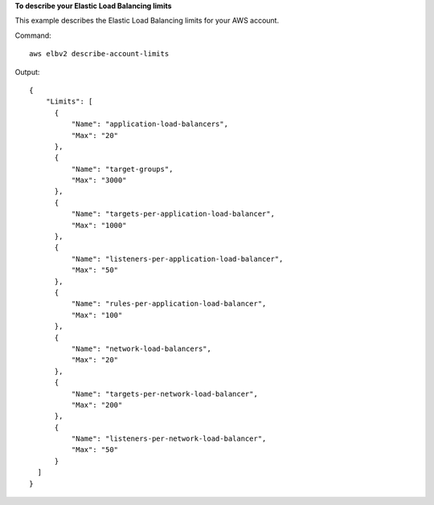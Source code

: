 **To describe your Elastic Load Balancing limits**

This example describes the Elastic Load Balancing limits for your AWS account.

Command::

  aws elbv2 describe-account-limits

Output::

  {
      "Limits": [
        {
            "Name": "application-load-balancers",
            "Max": "20"
        },
        {
            "Name": "target-groups",
            "Max": "3000"
        },
        {
            "Name": "targets-per-application-load-balancer",
            "Max": "1000"
        },
        {
            "Name": "listeners-per-application-load-balancer",
            "Max": "50"
        },
        {
            "Name": "rules-per-application-load-balancer",
            "Max": "100"
        },
        {
            "Name": "network-load-balancers",
            "Max": "20"
        },
        {
            "Name": "targets-per-network-load-balancer",
            "Max": "200"
        },
        {
            "Name": "listeners-per-network-load-balancer",
            "Max": "50"
        }
    ]
  }
